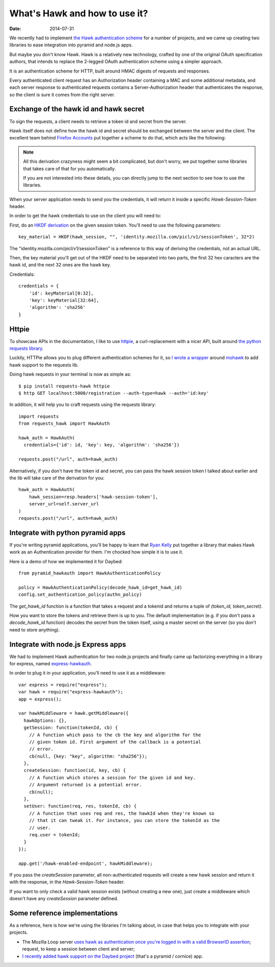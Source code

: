 What's Hawk and how to use it?
##############################

:date: 2014-07-31

We recently had to implement `the Hawk authentication scheme
<https://github.com/hueniverse/hawk>`_ for a number of projects, and we came up
creating two libraries to ease integration into pyramid and node.js apps.

But maybe you don't know Hawk. Hawk is a relatively new technology, crafted by
one of the original OAuth specification authors, that intends to replace the
2-legged OAuth authentication scheme using a simpler approach.

It is an authentication scheme for HTTP, built around HMAC digests of
requests and responses.

Every authenticated client request has an Authorization header containing a MAC
and some additional metadata, and each server response to authenticated
requests contains a Server-Authorization header that authenticates the
response, so the client is sure it comes from the right server.


Exchange of the hawk id and hawk secret
=======================================

To sign the requests, a client needs to retrieve a token id and secret from the
server.

Hawk itself does not define how the hawk id and secret should be exchanged
between the server and the client. The excellent team behind `Firefox Accounts
<http://accounts.firefox.com>`_ put together a scheme to do that, which acts
like the following:

.. note:: 

  All this derivation crazyness might seem a bit complicated, but don't worry,
  we put together some libraries that takes care of that for you automatically.

  If you are not interested into these details, you can directly jump to the
  next section to see how to use the libraries.

When your server application needs to send you the credentials, it will return
it inside a specific `Hawk-Session-Token` header.

In order to get the hawk credentials to use on the client you will need to:

First, do an `HKDF derivation <http://en.wikipedia.org/wiki/HKDF>`_ on the
given session token. You'll need to use the following parameters::

    key_material = HKDF(hawk_session, "", 'identity.mozilla.com/picl/v1/sessionToken', 32*2)

The "identity.mozilla.com/picl/v1/sessionToken" is a reference to this way of
deriving the credentials, not an actual URL.

Then, the key material you'll get out of the HKDF need to be separated into two
parts, the first 32 hex caracters are the hawk id, and the next 32 ones are the
hawk key.

Credentials::

    credentials = {
        'id': keyMaterial[0:32],
        'key': keyMaterial[32:64],
        'algorithm': 'sha256'
    }

Httpie
======

To showcase APIs in the documentation, I like to use `httpie
<https://github.com/jakubroztocil/httpie>`_, a curl-replacement with a nicer
API, built around `the python requests library <http://python-requests.org>`_.

Luckily, HTTPie allows you to plug different authentication schemes for it, so `I wrote
a wrapper <https://github.com/mozilla-services/requests-hawk>`_ around `mohawk
<https://github.com/kumar303/mohawk>`_ to add hawk support to the requests lib.

Doing hawk requests in your terminal is now as simple as::

    $ pip install requests-hawk httpie
    $ http GET localhost:5000/registration --auth-type=hawk --auth='id:key'

In addition, it will help you to craft requests using the requests library::
  
    import requests
    from requests_hawk import HawkAuth

    hawk_auth = HawkAuth(
      credentials={'id': id, 'key': key, 'algorithm': 'sha256'})

    requests.post("/url", auth=hawk_auth)

Alternatively, if you don't have the token id and secret, you can pass the hawk
session token I talked about earlier and the lib will take care of the
derivation for you::

    hawk_auth = HawkAuth(
        hawk_session=resp.headers['hawk-session-token'],
        server_url=self.server_url
    )
    requests.post("/url", auth=hawk_auth)

Integrate with python pyramid apps
==================================

If you're writing pyramid applications, you'll be happy to learn that `Ryan
Kelly <https://www.rfk.id.au/blog/>`_ put together a library that makes Hawk
work as an Authentication provider for them. I'm chocked how simple it
is to use it.

Here is a demo of how we implemented it for Daybed::

  from pyramid_hawkauth import HawkAuthenticationPolicy
  
  policy = HawkAuthenticationPolicy(decode_hawk_id=get_hawk_id)
  config.set_authentication_policy(authn_policy)

The `get_hawk_id` function is a function that takes a request and
a tokenid and returns a tuple of `(token_id, token_secret)`.

How you want to store the tokens and retrieve them is up to you. The default
implementation (e.g. if you don't pass a `decode_hawk_id` function) decodes the
secret from the token itself, using a master secret on the server (so you don't
need to store anything).

Integrate with node.js Express apps
===================================

We had to implement Hawk authentication for two node.js projects and finally
came up factorizing everything in a library for express, named `express-hawkauth
<https://github.com/mozilla-services/express-hawkauth>`_.

In order to plug it in your application, you'll need to use it as
a middleware::

    var express = require("express");
    var hawk = require("express-hawkauth");
    app = express();

    var hawkMiddleware = hawk.getMiddleware({
      hawkOptions: {},
      getSession: function(tokenId, cb) {
        // A function which pass to the cb the key and algorithm for the
        // given token id. First argument of the callback is a potential
        // error.
        cb(null, {key: "key", algorithm: "sha256"});
      },
      createSession: function(id, key, cb) {
        // A function which stores a session for the given id and key.
        // Argument returned is a potential error.
        cb(null);
      },
      setUser: function(req, res, tokenId, cb) {
        // A function that uses req and res, the hawkId when they're known so
        // that it can tweak it. For instance, you can store the tokenId as the
        // user.
        req.user = tokenId;
      }
    });

    app.get('/hawk-enabled-endpoint', hawkMiddleware);


If you pass the `createSession` parameter, all non-authenticated requests will
create a new hawk session and return it with the response, in the
`Hawk-Session-Token` header.

If you want to only check a valid hawk session exists (without creating a new
one), just create a middleware which doesn't have any `createSession` parameter
defined.

Some reference implementations
==============================

As a reference, here is how we're using the libraries I'm talking about, in
case that helps you to integrate with your projects.

- The Mozilla Loop server `uses hawk as authentication once you're logged in with
  a valid BrowserID assertion
  <https://github.com/mozilla-services/loop-server/blob/master/loop/index.js#L70-L133>`_;
  request, to keep a session between client and server;
- `I recently added hawk support on the Daybed project
  <https://github.com/spiral-project/daybed/commit/f178b4e43015fa077430798dcd3d0886c7611caf>`_
  (that's a pyramid / cornice) app.
